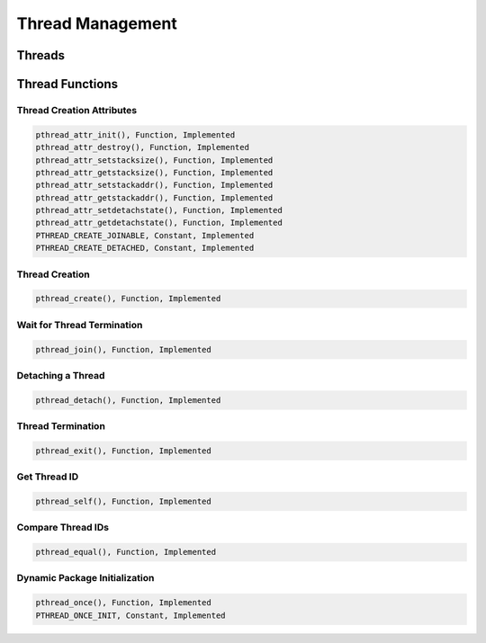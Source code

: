 Thread Management
#################

Threads
=======

Thread Functions
================

Thread Creation Attributes
--------------------------

.. code:: c

    pthread_attr_init(), Function, Implemented
    pthread_attr_destroy(), Function, Implemented
    pthread_attr_setstacksize(), Function, Implemented
    pthread_attr_getstacksize(), Function, Implemented
    pthread_attr_setstackaddr(), Function, Implemented
    pthread_attr_getstackaddr(), Function, Implemented
    pthread_attr_setdetachstate(), Function, Implemented
    pthread_attr_getdetachstate(), Function, Implemented
    PTHREAD_CREATE_JOINABLE, Constant, Implemented
    PTHREAD_CREATE_DETACHED, Constant, Implemented

Thread Creation
---------------

.. code:: c

    pthread_create(), Function, Implemented

Wait for Thread Termination
---------------------------

.. code:: c

    pthread_join(), Function, Implemented

Detaching a Thread
------------------

.. code:: c

    pthread_detach(), Function, Implemented

Thread Termination
------------------

.. code:: c

    pthread_exit(), Function, Implemented

Get Thread ID
-------------

.. code:: c

    pthread_self(), Function, Implemented

Compare Thread IDs
------------------

.. code:: c

    pthread_equal(), Function, Implemented

Dynamic Package Initialization
------------------------------

.. code:: c

    pthread_once(), Function, Implemented
    PTHREAD_ONCE_INIT, Constant, Implemented

.. COMMENT: COPYRIGHT (c) 1988-2002.

.. COMMENT: On-Line Applications Research Corporation (OAR).

.. COMMENT: All rights reserved.


